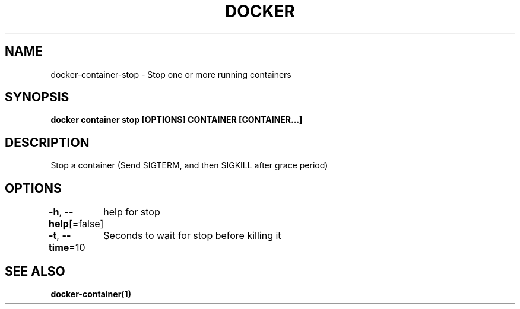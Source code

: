 .nh
.TH "DOCKER" "1" "Jun 2021" "Docker Community" "Docker User Manuals"

.SH NAME
.PP
docker\-container\-stop \- Stop one or more running containers


.SH SYNOPSIS
.PP
\fBdocker container stop [OPTIONS] CONTAINER [CONTAINER...]\fP


.SH DESCRIPTION
.PP
Stop a container (Send SIGTERM, and then SIGKILL after grace period)


.SH OPTIONS
.PP
\fB\-h\fP, \fB\-\-help\fP[=false]
	help for stop

.PP
\fB\-t\fP, \fB\-\-time\fP=10
	Seconds to wait for stop before killing it


.SH SEE ALSO
.PP
\fBdocker\-container(1)\fP

